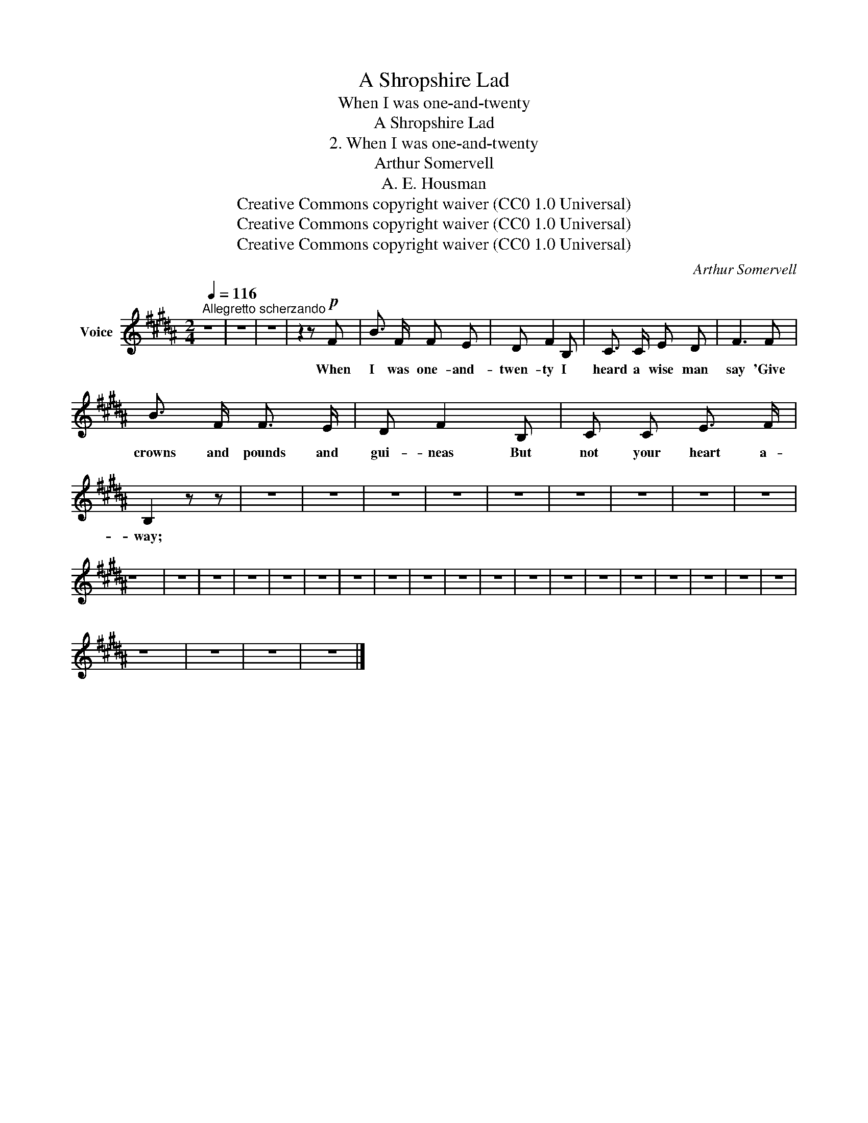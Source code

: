 X:1
T:A Shropshire Lad
T:When I was one-and-twenty
T:A Shropshire Lad
T:2. When I was one-and-twenty
T:Arthur Somervell
T:A. E. Housman
T:Creative Commons copyright waiver (CC0 1.0 Universal)
T:Creative Commons copyright waiver (CC0 1.0 Universal)
T:Creative Commons copyright waiver (CC0 1.0 Universal)
C:Arthur Somervell
Z:A. E. Housman
Z:Creative Commons copyright waiver (CC0 1.0 Universal)
L:1/8
Q:1/4=116
M:2/4
K:B
V:1 treble nm="Voice"
V:1
"^Allegretto scherzando" z4 | z4 | z4 | z2 z!p! F | B3/2 F/ F E | D F2 B, | C3/2 C/ E D | F3 F | %8
w: |||When|I was one- and-|twen- ty I|heard a wise man|say 'Give|
 B3/2 F/ F3/2 E/ | D F2 B, | C C E3/2 F/ | B,2 z z | z4 | z4 | z4 | z4 | z4 | z4 | z4 | z4 | z4 | %21
w: crowns and pounds and|gui- neas But|not your heart a-|way;||||||||||
 z4 | z4 | z4 | z4 | z4 | z4 | z4 | z4 | z4 | z4 | z4 | z4 | z4 | z4 | z4 | z4 | z4 | z4 | z4 | %40
w: |||||||||||||||||||
 z4 | z4 | z4 | z4 |] %44
w: ||||

